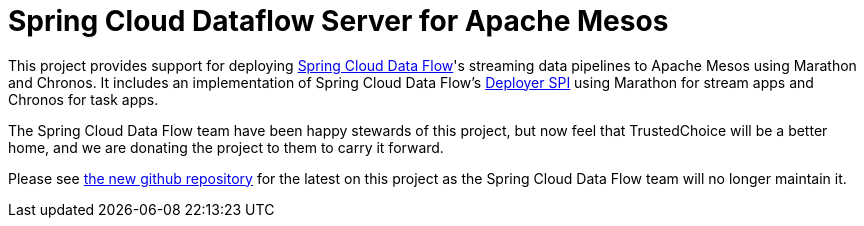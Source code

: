 # Spring Cloud Dataflow Server for Apache Mesos

This project provides support for deploying https://github.com/spring-cloud/spring-cloud-dataflow[Spring Cloud Data Flow]'s streaming data pipelines to Apache Mesos using Marathon and Chronos. It includes an implementation of Spring Cloud Data Flow’s https://github.com/spring-cloud/spring-cloud-deployer[Deployer SPI] using Marathon for stream apps and Chronos for task apps.


The Spring Cloud Data Flow team have been happy stewards of this project, but now feel that TrustedChoice will be a better home, and we are donating the project to them to carry it forward. 

Please see https://github.com/trustedchoice/spring-cloud-dataflow-server-mesos[the new github repository] for the latest on this project as the Spring Cloud Data Flow team will no longer maintain it.

